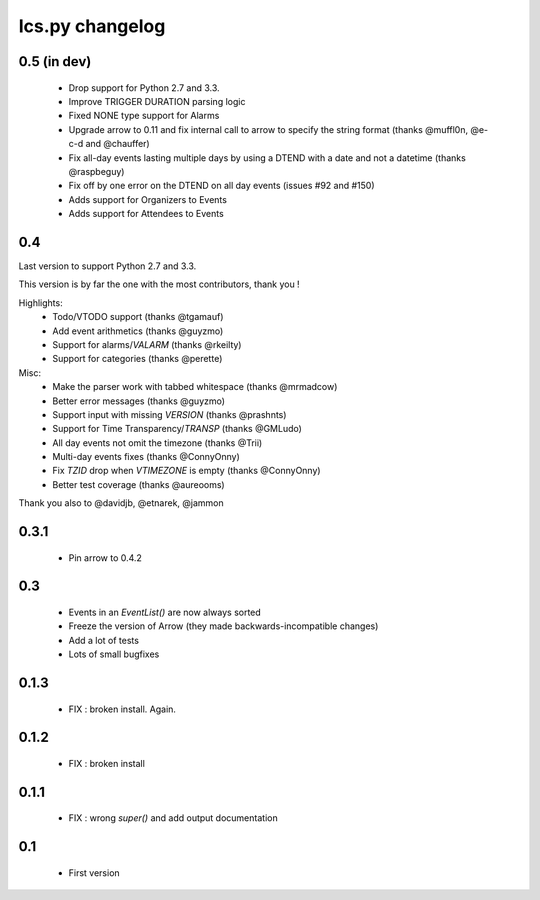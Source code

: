 ============
Ics.py changelog
============

**************
0.5 (in dev)
**************

 - Drop support for Python 2.7 and 3.3.
 - Improve TRIGGER DURATION parsing logic
 - Fixed NONE type support for Alarms
 - Upgrade arrow to 0.11 and fix internal call to arrow to specify the string
   format (thanks @muffl0n, @e-c-d and @chauffer)
 - Fix all-day events lasting multiple days by using a DTEND with a date and not a datetime (thanks @raspbeguy)
 - Fix off by one error on the DTEND on all day events (issues #92 and #150)
 - Adds support for Organizers to Events
 - Adds support for Attendees to Events

**************
0.4
**************

Last version to support Python 2.7 and 3.3.

This version is by far the one with the most contributors, thank you !

Highlights:
    - Todo/VTODO support (thanks @tgamauf)
    - Add event arithmetics (thanks @guyzmo)
    - Support for alarms/`VALARM` (thanks @rkeilty)
    - Support for categories (thanks @perette)

Misc:
    - Make the parser work with tabbed whitespace (thanks @mrmadcow)
    - Better error messages (thanks @guyzmo)
    - Support input with missing `VERSION` (thanks @prashnts)
    - Support for Time Transparency/`TRANSP` (thanks @GMLudo)
    - All day events not omit the timezone (thanks @Trii)
    - Multi-day events fixes (thanks @ConnyOnny)
    - Fix `TZID` drop when `VTIMEZONE` is empty (thanks @ConnyOnny)
    - Better test coverage (thanks @aureooms)

Thank you also to @davidjb, @etnarek, @jammon

*******
0.3.1
*******
    - Pin arrow to 0.4.2

*****
0.3
*****
    - Events in an `EventList()` are now always sorted
    - Freeze the version of Arrow (they made backwards-incompatible changes)
    - Add a lot of tests
    - Lots of small bugfixes

*******
0.1.3
*******
	- FIX : broken install. Again.

*******
0.1.2
*******
    - FIX : broken install

*******
0.1.1
*******
    - FIX : wrong `super()` and add output documentation

****
0.1
****
    - First version
